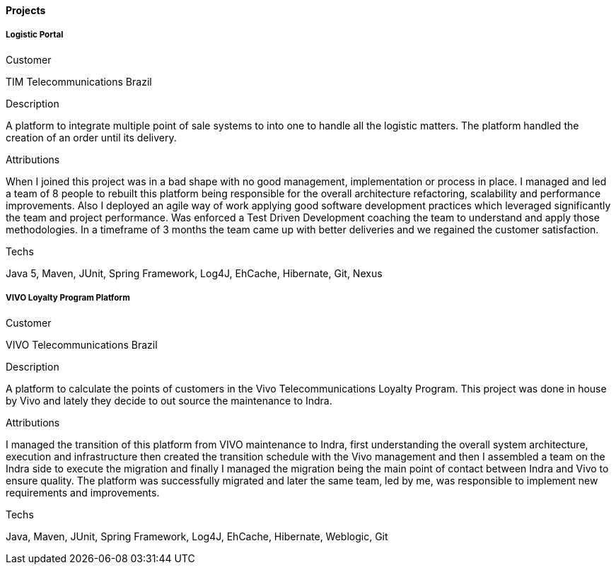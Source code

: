 ==== Projects

===== Logistic Portal

.Customer
TIM Telecommunications Brazil

.Description
A platform to integrate multiple point of sale systems to into one to handle all the logistic matters. The platform handled the creation of an order until its delivery.

.Attributions
When I joined this project was in a bad shape with no good management, implementation or process in place. I managed and led a team of 8 people to rebuilt this platform being responsible for the overall architecture refactoring, scalability and performance improvements. Also I deployed an agile way of work applying good software development practices which leveraged significantly the team and project performance. Was enforced a Test Driven Development coaching the team to understand and apply those methodologies. In a timeframe of 3 months the team came up with better deliveries and we regained the customer satisfaction.

.Techs
Java 5, Maven, JUnit, Spring Framework, Log4J, EhCache, Hibernate, Git, Nexus

===== VIVO Loyalty Program Platform

.Customer
VIVO Telecommunications Brazil

.Description
A platform to calculate the points of customers in the Vivo Telecommunications Loyalty Program. This project was done in house by Vivo and lately they decide to out source the maintenance to Indra.

.Attributions
I managed the transition of this platform from VIVO maintenance to Indra, first understanding the overall system architecture, execution and infrastructure then created the transition schedule with the Vivo management and then I assembled a team on the Indra side to execute the migration and finally I managed the migration being the main point of contact between Indra and Vivo to ensure quality. The platform was successfully migrated and later the same team, led by me, was responsible to implement new requirements and improvements.

.Techs
Java, Maven, JUnit, Spring Framework, Log4J, EhCache, Hibernate, Weblogic, Git
